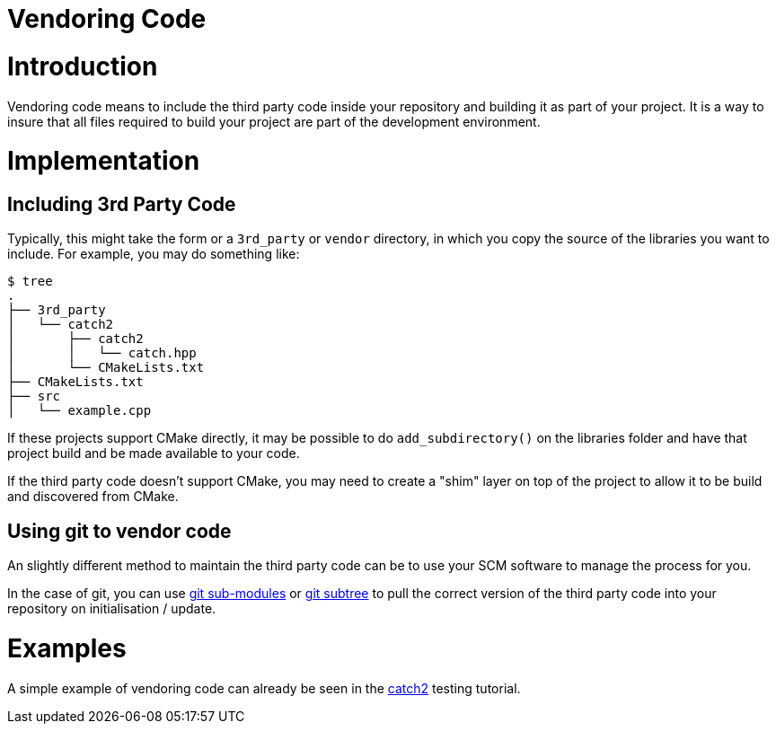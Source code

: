 = Vendoring Code

:toc:
:toc-placement!:

toc::[]

# Introduction

Vendoring code means to include the third party code inside your repository and building it as part of your project. It is a way to insure that all files required to build your project are part of the development environment.

# Implementation

## Including 3rd Party Code

Typically, this might take the form or a `3rd_party` or `vendor` directory, in which you copy the source of the libraries you want to include. For example, you may do something like:

```
$ tree
.
├── 3rd_party
│   └── catch2
│       ├── catch2
│       │   └── catch.hpp
│       └── CMakeLists.txt
├── CMakeLists.txt
├── src
│   └── example.cpp
```


If these projects support CMake directly, it may be possible to do `add_subdirectory()` on the libraries folder and have that project build and be made available to your code. 

If the third party code doesn't support CMake, you may need to create a "shim" layer on top of the project to allow it to be build and discovered from CMake.

## Using git to vendor code

An slightly different method to maintain the third party code can be to use your SCM software to manage the process for you. 

In the case of git, you can use link:https://git-scm.com/book/en/v2/Git-Tools-Submodules[git sub-modules] or link:https://git-scm.com/book/en/v1/Git-Tools-Subtree-Merging[git subtree] to pull the correct version of the third party code into your repository on initialisation / update.  

# Examples

A simple example of vendoring code can already be seen in the link:https://github.com/ttroy50/cmake-examples/tree/master/05-unit-testing/catch2-vendored[catch2] testing tutorial.